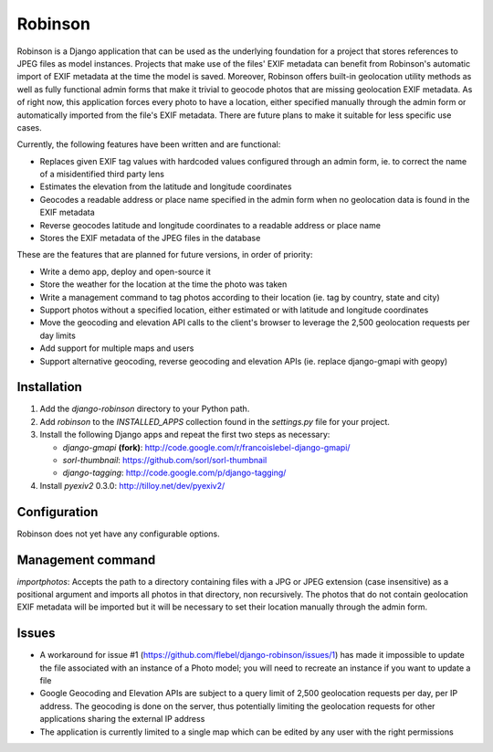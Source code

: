 ========
Robinson
========

Robinson is a Django application that can be used as the underlying foundation for a project that stores references to JPEG files as model instances. Projects that make use of the files' EXIF metadata can benefit from Robinson's automatic import of EXIF metadata at the time the model is saved. Moreover, Robinson offers built-in geolocation utility methods as well as fully functional admin forms that make it trivial to geocode photos that are missing geolocation EXIF metadata. As of right now, this application forces every photo to have a location, either specified manually through the admin form or automatically imported from the file's EXIF metadata. There are future plans to make it suitable for less specific use cases.

Currently, the following features have been written and are functional:

- Replaces given EXIF tag values with hardcoded values configured through an admin form, ie. to correct the name of a misidentified third party lens
- Estimates the elevation from the latitude and longitude coordinates
- Geocodes a readable address or place name specified in the admin form when no geolocation data is found in the EXIF metadata
- Reverse geocodes latitude and longitude coordinates to a readable address or place name
- Stores the EXIF metadata of the JPEG files in the database

These are the features that are planned for future versions, in order of priority:

- Write a demo app, deploy and open-source it
- Store the weather for the location at the time the photo was taken
- Write a management command to tag photos according to their location (ie. tag by country, state and city)
- Support photos without a specified location, either estimated or with latitude and longitude coordinates
- Move the geocoding and elevation API calls to the client's browser to leverage the 2,500 geolocation requests per day limits
- Add support for multiple maps and users
- Support alternative geocoding, reverse geocoding and elevation APIs (ie. replace django-gmapi with geopy)

Installation
============

#. Add the `django-robinson` directory to your Python path.

#. Add `robinson` to the `INSTALLED_APPS` collection found in the `settings.py` file for your project.

#. Install the following Django apps and repeat the first two steps as necessary:

   * `django-gmapi` **(fork)**: http://code.google.com/r/francoislebel-django-gmapi/
   * `sorl-thumbnail`: https://github.com/sorl/sorl-thumbnail
   * `django-tagging`: http://code.google.com/p/django-tagging/

#. Install `pyexiv2` 0.3.0: http://tilloy.net/dev/pyexiv2/

Configuration
=============

Robinson does not yet have any configurable options.

Management command
==================

`importphotos`: Accepts the path to a directory containing files with a JPG or JPEG extension (case insensitive) as a positional argument and imports all photos in that directory, non recursively. The photos that do not contain geolocation EXIF metadata will be imported but it will be necessary to set their location manually through the admin form.

Issues
======

- A workaround for issue #1 (https://github.com/flebel/django-robinson/issues/1) has made it impossible to update the file associated with an instance of a Photo model; you will need to recreate an instance if you want to update a file
- Google Geocoding and Elevation APIs are subject to a query limit of 2,500 geolocation requests per day, per IP address. The geocoding is done on the server, thus potentially limiting the geolocation requests for other applications sharing the external IP address
- The application is currently limited to a single map which can be edited by any user with the right permissions

